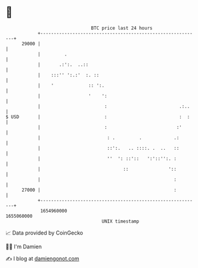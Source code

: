* 👋

#+begin_example
                                   BTC price last 24 hours                    
               +------------------------------------------------------------+ 
         29000 |                                                            | 
               |         .                                                  | 
               |       .:':.  ..::                                          | 
               |    :::'' ':.:'  :. ::                                      | 
               |    '             :: ':.                                    | 
               |                  '    ':                                   | 
               |                        :                           .:..    | 
   $ USD       |                        :                           :  :    | 
               |                        :                          :'       | 
               |                         : .         .            .:        | 
               |                         ::':.   .. ::::. .  ..   ::        | 
               |                         ''  ': ::'::   ':'::'':. :         | 
               |                               ::               '::         | 
               |                                                  :         | 
         27000 |                                                  :         | 
               +------------------------------------------------------------+ 
                1654960000                                        1655060000  
                                       UNIX timestamp                         
#+end_example
📈 Data provided by CoinGecko

🧑‍💻 I'm Damien

✍️ I blog at [[https://www.damiengonot.com][damiengonot.com]]
